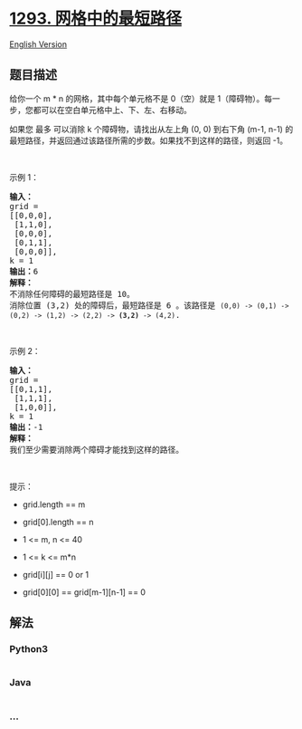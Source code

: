 * [[https://leetcode-cn.com/problems/shortest-path-in-a-grid-with-obstacles-elimination][1293.
网格中的最短路径]]
  :PROPERTIES:
  :CUSTOM_ID: 网格中的最短路径
  :END:
[[./solution/1200-1299/1293.Shortest Path in a Grid with Obstacles Elimination/README_EN.org][English
Version]]

** 题目描述
   :PROPERTIES:
   :CUSTOM_ID: 题目描述
   :END:

#+begin_html
  <!-- 这里写题目描述 -->
#+end_html

#+begin_html
  <p>
#+end_html

给你一个 m *
n 的网格，其中每个单元格不是 0（空）就是 1（障碍物）。每一步，您都可以在空白单元格中上、下、左、右移动。

#+begin_html
  </p>
#+end_html

#+begin_html
  <p>
#+end_html

如果您 最多 可以消除 k 个障碍物，请找出从左上角 (0, 0) 到右下角 (m-1,
n-1)
的最短路径，并返回通过该路径所需的步数。如果找不到这样的路径，则返回
-1。

#+begin_html
  </p>
#+end_html

#+begin_html
  <p>
#+end_html

 

#+begin_html
  </p>
#+end_html

#+begin_html
  <p>
#+end_html

示例 1：

#+begin_html
  </p>
#+end_html

#+begin_html
  <pre><strong>输入：</strong> 
  grid = 
  [[0,0,0],
  &nbsp;[1,1,0],
   [0,0,0],
  &nbsp;[0,1,1],
   [0,0,0]], 
  k = 1
  <strong>输出：</strong>6
  <strong>解释：
  </strong>不消除任何障碍的最短路径是 10。
  消除位置 (3,2) 处的障碍后，最短路径是 6 。该路径是 <code>(0,0) -&gt; (0,1) -&gt; (0,2) -&gt; (1,2) -&gt; (2,2) -&gt; <strong>(3,2)</strong> -&gt; (4,2)</code>.
  </pre>
#+end_html

#+begin_html
  <p>
#+end_html

 

#+begin_html
  </p>
#+end_html

#+begin_html
  <p>
#+end_html

示例 2：

#+begin_html
  </p>
#+end_html

#+begin_html
  <pre><strong>输入：</strong>
  grid = 
  [[0,1,1],
  &nbsp;[1,1,1],
  &nbsp;[1,0,0]], 
  k = 1
  <strong>输出：</strong>-1
  <strong>解释：
  </strong>我们至少需要消除两个障碍才能找到这样的路径。
  </pre>
#+end_html

#+begin_html
  <p>
#+end_html

 

#+begin_html
  </p>
#+end_html

#+begin_html
  <p>
#+end_html

提示：

#+begin_html
  </p>
#+end_html

#+begin_html
  <ul>
#+end_html

#+begin_html
  <li>
#+end_html

grid.length == m

#+begin_html
  </li>
#+end_html

#+begin_html
  <li>
#+end_html

grid[0].length == n

#+begin_html
  </li>
#+end_html

#+begin_html
  <li>
#+end_html

1 <= m, n <= 40

#+begin_html
  </li>
#+end_html

#+begin_html
  <li>
#+end_html

1 <= k <= m*n

#+begin_html
  </li>
#+end_html

#+begin_html
  <li>
#+end_html

grid[i][j] == 0 or 1

#+begin_html
  </li>
#+end_html

#+begin_html
  <li>
#+end_html

grid[0][0] == grid[m-1][n-1] == 0

#+begin_html
  </li>
#+end_html

#+begin_html
  </ul>
#+end_html

** 解法
   :PROPERTIES:
   :CUSTOM_ID: 解法
   :END:

#+begin_html
  <!-- 这里可写通用的实现逻辑 -->
#+end_html

#+begin_html
  <!-- tabs:start -->
#+end_html

*** *Python3*
    :PROPERTIES:
    :CUSTOM_ID: python3
    :END:

#+begin_html
  <!-- 这里可写当前语言的特殊实现逻辑 -->
#+end_html

#+begin_src python
#+end_src

*** *Java*
    :PROPERTIES:
    :CUSTOM_ID: java
    :END:

#+begin_html
  <!-- 这里可写当前语言的特殊实现逻辑 -->
#+end_html

#+begin_src java
#+end_src

*** *...*
    :PROPERTIES:
    :CUSTOM_ID: section
    :END:
#+begin_example
#+end_example

#+begin_html
  <!-- tabs:end -->
#+end_html
